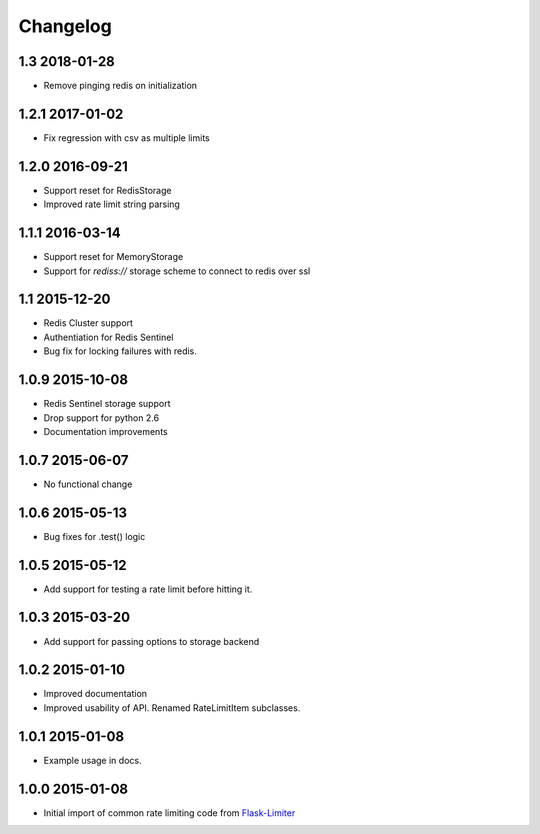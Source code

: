 .. :changelog:

Changelog
---------

1.3 2018-01-28
==============
* Remove pinging redis on initialization

1.2.1 2017-01-02
================
* Fix regression with csv as multiple limits

1.2.0 2016-09-21
================
* Support reset for RedisStorage
* Improved rate limit string parsing

1.1.1 2016-03-14
================
* Support reset for MemoryStorage
* Support for `rediss://` storage scheme to connect to redis over ssl

1.1 2015-12-20
==============
* Redis Cluster support
* Authentiation for Redis Sentinel
* Bug fix for locking failures with redis.

1.0.9 2015-10-08
================
* Redis Sentinel storage support
* Drop support for python 2.6
* Documentation improvements

1.0.7 2015-06-07
================
* No functional change

1.0.6 2015-05-13
================
* Bug fixes for .test() logic

1.0.5 2015-05-12
================
* Add support for testing a rate limit before hitting it.

1.0.3 2015-03-20
================
* Add support for passing options to storage backend

1.0.2 2015-01-10
================
* Improved documentation
* Improved usability of API. Renamed RateLimitItem subclasses.

1.0.1 2015-01-08
================
* Example usage in docs.

1.0.0 2015-01-08
================
* Initial import of common rate limiting code from `Flask-Limiter <https://github.com/alisaifee/flask-limiter>`_













